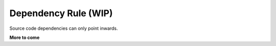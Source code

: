 .. _philosophy-dependency-rule:

Dependency Rule (WIP)
=====================

Source code dependencies can only point inwards.

**More to come**
